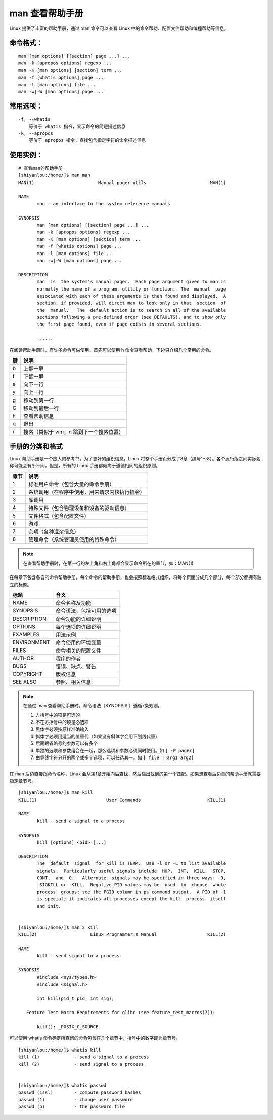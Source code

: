 man 查看帮助手册
####################################

Linux 提供了丰富的帮助手册，通过 man 命令可以查看 Linux 中的命令帮助、配置文件帮助和编程帮助等信息。 


命令格式：
************************************

.. highlight:: none

::

    man [man options] [[section] page ...] ...
    man -k [apropos options] regexp ...
    man -K [man options] [section] term ...
    man -f [whatis options] page ...
    man -l [man options] file ...
    man -w|-W [man options] page ...


常用选项：
************************************

::

    -f, --whatis
        等价于 whatis 指令，显示命令的简短描述信息
    -k, --apropos
        等价于 apropos 指令，查找包含指定字符的命令描述信息


使用实例：
************************************

::

    # 查看man的帮助手册
    [shiyanlou:/home/]$ man man
    MAN(1)                        Manual pager utils                        MAN(1)

    NAME
           man - an interface to the system reference manuals

    SYNOPSIS
           man [man options] [[section] page ...] ...
           man -k [apropos options] regexp ...
           man -K [man options] [section] term ...
           man -f [whatis options] page ...
           man -l [man options] file ...
           man -w|-W [man options] page ...

    DESCRIPTION
           man  is  the system's manual pager.  Each page argument given to man is
           normally the name of a program, utility or function.  The  manual  page
           associated with each of these arguments is then found and displayed.  A
           section, if provided, will direct man to look only in that  section  of
           the  manual.   The  default action is to search in all of the available
           sections following a pre-defined order (see DEFAULTS), and to show only
           the first page found, even if page exists in several sections.
           
           ......


在阅读帮助手册时，有许多命令可供使用。首先可以使用 h 命令查看帮助，下边只介绍几个常用的命令。

=====     =====
键          说明
=====     =====
b                 上翻一屏
f                 下翻一屏
e                 向下一行
y                 向上一行
g                 移动到第一行
G                 移动到最后一行
h                 查看帮助信息
q                 退出
/                 搜索（类似于 vim，n 跳到下一个搜索位置）
=====     =====


手册的分类和格式
************************************

Linux 帮助手册是一个庞大的参考书，为了更好的组织信息，Linux 将整个手册页分成了8章（编号1～8）。各个发行版之间实际名称可能会有所不同，但是，所有的 Linux 手册都倾向于遵循相同的组织原则。

=====     =====
章节          说明
=====     =====
1                 标准用户命令（包含大量的命令手册）
2                 系统调用（在程序中使用，用来请求内核执行指令）
3                 库调用
4                 特殊文件（包含物理设备和设备的驱动信息）
5                 文件格式（包含配置文件）
6                 游戏
7                 杂项（各种混杂信息）
8                 管理命令（系统管理员使用的特殊命令）
=====     =====

.. note::

    在查看帮助手册时，在第一行的左上角和右上角都会显示命令所在的章节，如：MAN(1) 


在每章下包含各自的命令帮助手册。每个命令的帮助手册，也会按照标准格式组织，将每个页面分成几个部分，每个部分都拥有独立的标题。

=============     =============
标题                  含义
=============     =============
NAME                  命令名称及功能
SYNOPSIS              命令语法，包括可用的选项
DESCRIPTION           命令功能的详细说明
OPTIONS               每个选项的详细说明
EXAMPLES              用法示例
ENVIRONMENT           命令使用的环境变量
FILES                 命令相关的配置文件       
AUTHOR                程序的作者
BUGS                  错误、缺点、警告 
COPYRIGHT             版权信息
SEE ALSO              参照、相关信息
=============     =============


.. note::
    
    在通过 man 查看帮助手册时，命令语法（SYNOPSIS ）遵循7条规则。

    1. 方括号中的项是可选的
    2. 不在方括号中的项是必选项
    3. 黑体字必须按原样准确输入
    4. 斜体字必须用适当的值替代（如果没有斜体字会用下划线代替）
    5. 后面跟省略号的参数可以有多个
    6. 单独的选项和参数组合在一起，那么选项和参数必须同时使用。如 ``[ -P pager]``
    7. 由竖线字符分开的两个或多个选项，可以任选其一。如 ``[ file | arg1 arg2]``


在 man 后边直接跟命令名称，Linux 会从第1章开始向后查找，然后输出找到的第一个匹配。如果想查看后边章的帮助手册就需要指定章节号。

::

    [shiyanlou:/home/]$ man kill
    KILL(1)                          User Commands                         KILL(1)

    NAME
           kill - send a signal to a process

    SYNOPSIS
           kill [options] <pid> [...]

    DESCRIPTION
           The  default  signal  for kill is TERM.  Use -l or -L to list available
           signals.  Particularly useful signals include  HUP,  INT,  KILL,  STOP,
           CONT,  and  0.   Alternate  signals may be specified in three ways: -9,
           -SIGKILL or -KILL.  Negative PID values may be  used  to  choose  whole
           process  groups; see the PGID column in ps command output.  A PID of -1
           is special; it indicates all processes except the kill  process  itself
           and init.


    [shiyanlou:/home/]$ man 2 kill
    KILL(2)                    Linux Programmer's Manual                   KILL(2)

    NAME
           kill - send signal to a process

    SYNOPSIS
           #include <sys/types.h>
           #include <signal.h>

           int kill(pid_t pid, int sig);

       Feature Test Macro Requirements for glibc (see feature_test_macros(7)):

           kill(): _POSIX_C_SOURCE

可以使用 whatis 命令确定所查询的命令包含在几个章节中，括号中的数字即为章节号。

::

    [shiyanlou:/home/]$ whatis kill
    kill (1)             - send a signal to a process
    kill (2)             - send signal to a process


    [shiyanlou:/home/]$ whatis passwd
    passwd (1ssl)        - compute password hashes
    passwd (1)           - change user password
    passwd (5)           - the password file
